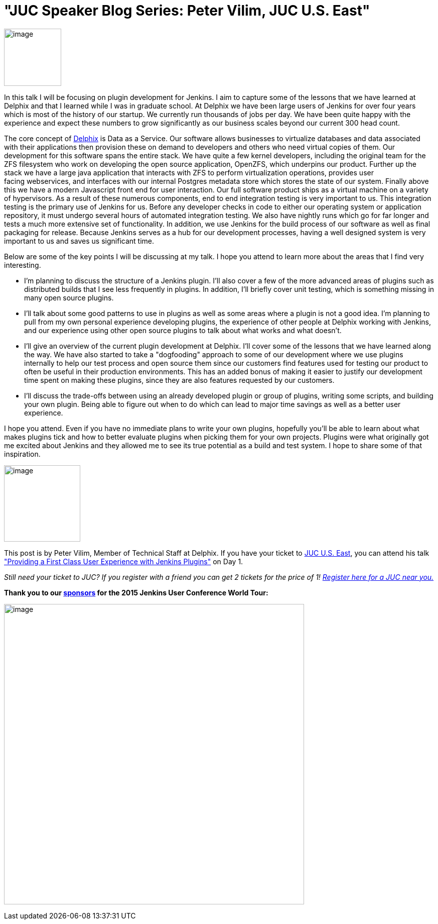 = "JUC Speaker Blog Series: Peter Vilim, JUC U.S. East"
:page-layout: blog
:page-tags: general , jenkinsci
:page-author: hinman

image:https://jenkins-ci.org/sites/default/files/images/Jenkins_Butler_0.png[image,width=114] +


In this talk I will be focusing on plugin development for Jenkins. I aim to capture some of the lessons that we have learned at Delphix and that I learned while I was in graduate school. At Delphix we have been large users of Jenkins for over four years which is most of the history of our startup. We currently run thousands of jobs per day. We have been quite happy with the experience and expect these numbers to grow significantly as our business scales beyond our current 300 head count.


The core concept of https://www.delphix.com/[Delphix] is Data as a Service. Our software allows businesses to virtualize databases and data associated with their applications then provision these on demand to developers and others who need virtual copies of them. Our development for this software spans the entire stack. We have quite a few kernel developers, including the original team for the ZFS filesystem who work on developing the open source application, OpenZFS, which underpins our product. Further up the stack we have a large java application that interacts with ZFS to perform virtualization operations, provides user +
facing webservices, and interfaces with our internal Postgres metadata store which stores the state of our system. Finally above this we have a modern Javascript front end for user interaction. Our full software product ships as a virtual machine on a variety of hypervisors. As a result of these numerous components, end to end integration testing is very important to us. This integration testing is the primary use of Jenkins for us. Before any developer checks in code to either our operating system or application repository, it must undergo several hours of automated integration testing. We also have nightly runs which go for far longer and tests a much more extensive set of functionality. In addition, we use Jenkins for the build process of our software as well as final packaging for release. Because Jenkins serves as a hub for our development processes, having a well designed system is very important to us and saves us significant time.


Below are some of the key points I will be discussing at my talk. I hope you attend to learn more about the areas that I find very interesting.


* I'm planning to discuss the structure of a Jenkins plugin. I'll also cover a few of the more advanced areas of plugins such as distributed builds that I see less frequently in plugins. In addition, I'll briefly cover unit testing, which is something missing in many open source plugins.
* I'll talk about some good patterns to use in plugins as well as some areas where a plugin is not a good idea. I'm planning to pull from my own personal experience developing plugins, the experience of other people at Delphix working with Jenkins, and our experience using other open source plugins to talk about what works and what doesn't.
* I'll give an overview of the current plugin development at Delphix. I'll cover some of the lessons that we have learned along the way. We have also started to take a "dogfooding" approach to some of our development where we use plugins internally to help our test process and open source them since our customers find features used for testing our product to often be useful in their production environments. This has an added bonus of making it easier to justify our development time spent on making these plugins, since they are also features requested by our customers.
* I'll discuss the trade-offs between using an already developed plugin or group of plugins, writing some scripts, and building your own plugin. Being able to figure out when to do which can lead to major time savings as well as a better user experience.


I hope you attend. Even if you have no immediate plans to write your own plugins, hopefully you'll be able to learn about what makes plugins tick and how to better evaluate plugins when picking them for your own projects. Plugins were what originally got me excited about Jenkins and they allowed me to see its true potential as a build and test system. I hope to share some of that inspiration.


image:https://jenkins-ci.org/sites/default/files/images/01-01-1400-vilim_0.jpg[image,width=152] +


This post is by Peter Vilim, Member of Technical Staff at Delphix. If you have your ticket to https://www.cloudbees.com/jenkins/juc-2015/us-east[JUC U.S. East], you can attend his talk https://www.cloudbees.com/jenkins/juc-2015/abstracts/us-east/01-01-1400-vilim["Providing a First Class User Experience with Jenkins Plugins"] on Day 1.


_Still need your ticket to JUC? If you register with a friend you can get 2 tickets for the price of 1! https://www.cloudbees.com/jenkins/juc-2015/[Register here for a JUC near you.]_


*Thank you to our https://www.cloudbees.com/jenkins/juc-2015/sponsors[sponsors] for the 2015 Jenkins User Conference World Tour:*


image:https://jenkins-ci.org/sites/default/files/images/sponsors-06032015-02_0.png[image,width=598] +
